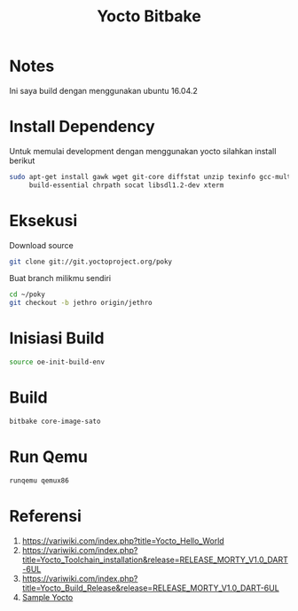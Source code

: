 #+TITLE: Yocto Bitbake

* Notes 
Ini saya build dengan menggunakan ubuntu 16.04.2

* Install Dependency
Untuk memulai development dengan menggunakan yocto silahkan install berikut
#+BEGIN_SRC bash
sudo apt-get install gawk wget git-core diffstat unzip texinfo gcc-multilib \
     build-essential chrpath socat libsdl1.2-dev xterm
#+END_SRC

* Eksekusi
Download source
#+BEGIN_SRC bash
git clone git://git.yoctoproject.org/poky
#+END_SRC
Buat branch milikmu sendiri
#+BEGIN_SRC bash
cd ~/poky
git checkout -b jethro origin/jethro
#+END_SRC

* Inisiasi Build
#+BEGIN_SRC bash
source oe-init-build-env
#+END_SRC

* Build
#+BEGIN_SRC bash
bitbake core-image-sato
#+END_SRC 

* Run Qemu
#+BEGIN_SRC bash
runqemu qemux86
#+END_SRC
* Referensi
1. https://variwiki.com/index.php?title=Yocto_Hello_World
2. https://variwiki.com/index.php?title=Yocto_Toolchain_installation&release=RELEASE_MORTY_V1.0_DART-6UL
3. https://variwiki.com/index.php?title=Yocto_Build_Release&release=RELEASE_MORTY_V1.0_DART-6UL
4. [[https://www.yoctoproject.org/docs/2.0/yocto-project-qs/yocto-project-qs.html][Sample Yocto]]
